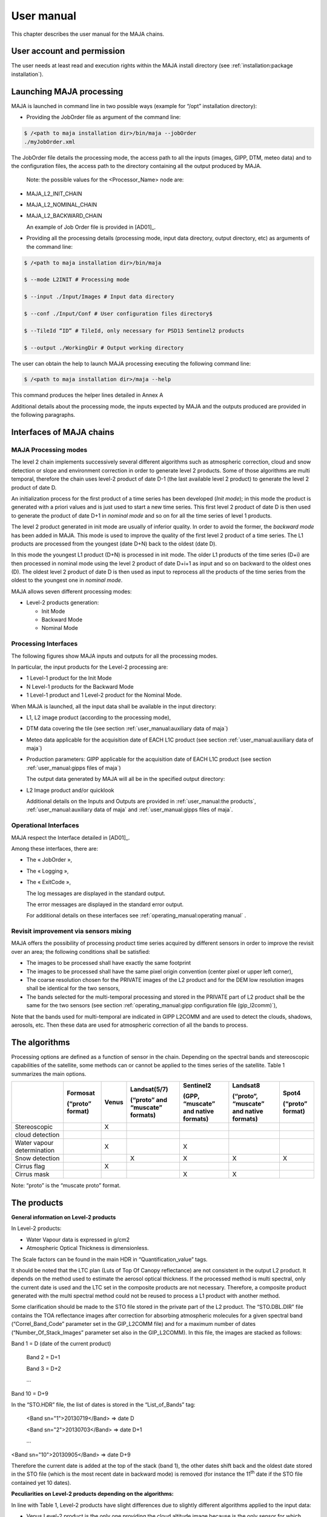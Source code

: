 User manual
===========

This chapter describes the user manual for the MAJA chains.

User account and permission
---------------------------

The user needs at least read and execution rights within the MAJA
install directory (see :ref:`installation:package installation`).

Launching MAJA processing
-------------------------

MAJA is launched in command line in two possible ways (example for
“/opt” installation directory):

-  Providing the JobOrder file as argument of the command line:

.. code::
   
   $ /<path to maja installation dir>/bin/maja --jobOrder
   ./myJobOrder.xml


The JobOrder file details the processing mode, the access path to all
the inputs (images, GIPP, DTM, meteo data) and to the configuration
files, the access path to the directory containing all the output
produced by MAJA.

   Note: the possible values for the <Processor_Name> node are:

-  MAJA_L2_INIT_CHAIN

-  MAJA_L2_NOMINAL_CHAIN

-  MAJA_L2_BACKWARD_CHAIN

   An example of Job Order file is provided in [AD01]_.

-  Providing all the processing details (processing mode, input data
   directory, output directory, etc) as arguments of the command line:
  
.. code::
   
   $ /<path to maja installation dir>/bin/maja

   $ --mode L2INIT # Processing mode

   $ --input ./Input/Images # Input data directory

   $ --conf ./Input/Conf # User configuration files directory$

   $ --TileId “ID” # TileId, only necessary for PSD13 Sentinel2 products

   $ --output ./WorkingDir # Output working directory


The user can obtain the help to launch MAJA processing executing the
following command line:

.. code::
   
   $ /<path to maja installation dir>/maja --help

This command produces the helper lines detailed in Annex A

Additional details about the processing mode, the inputs expected by
MAJA and the outputs produced are provided in the following paragraphs.

Interfaces of MAJA chains
-------------------------

MAJA Processing modes
~~~~~~~~~~~~~~~~~~~~~

The level 2 chain implements successively several different algorithms
such as atmospheric correction, cloud and snow detection or slope and
environment correction in order to generate level 2 products. Some of
those algorithms are multi temporal, therefore the chain uses level-2
product of date D-1 (the last available level 2 product) to generate the
level 2 product of date D.

An initialization process for the first product of a time series has
been developed (*Init mode*); in this mode the product is generated with
a priori values and is just used to start a new time series. This first
level 2 product of date D is then used to generate the product of date
D+1 in *nominal mode* and so on for all the time series of level 1
products.

.. image:: ./Art/Init_Nominal_Mode.png

The level 2 product generated in init mode are usually of inferior
quality. In order to avoid the former, the *backward mode* has been
added in MAJA. This mode is used to improve the quality of the first
level 2 product of a time series. The L1 products are processed from the
youngest (date D+N) back to the oldest (date D).

In this mode the youngest L1 product (D+N) is processed in init mode.
The older L1 products of the time series (D+i) are then processed in
nominal mode using the level 2 product of date D+i+1 as input and so on
backward to the oldest ones (D). The oldest level 2 product of date D is
then used as input to reprocess all the products of the time series from
the oldest to the youngest one in *nominal mode*.

.. image:: ./Art/BackWardMode.png

MAJA allows seven different processing modes:

-  Level-2 products generation:

   -  Init Mode

   -  Backward Mode

   -  Nominal Mode

Processing Interfaces
~~~~~~~~~~~~~~~~~~~~~

The following figures show MAJA inputs and outputs for all the
processing modes.

In particular, the input products for the Level-2 processing are:

-  1 Level-1 product for the Init Mode

-  N Level-1 products for the Backward Mode

-  1 Level-1 product and 1 Level-2 product for the Nominal Mode.


.. image:: ./Art/NominalDetail.png

When MAJA is launched, all the input data shall be available in the
input directory:

-  L1, L2 image product (according to the processing mode),

-  DTM data covering the tile (see section :ref:`user_manual:auxiliary data of maja`)

-  Meteo data applicable for the acquisition date of EACH L1C product
   (see section :ref:`user_manual:auxiliary data of maja`)

-  Production parameters: GIPP applicable for the acquisition date of
   EACH L1C product (see section :ref:`user_manual:gipps files of maja`)

   The output data generated by MAJA will all be in the specified output
   directory:

-  L2 Image product and/or quicklook

   Additional details on the Inputs and Outputs are provided in :ref:`user_manual:the products`, :ref:`user_manual:auxiliary data of maja`
   and :ref:`user_manual:gipps files of maja`.

Operational Interfaces
~~~~~~~~~~~~~~~~~~~~~~

MAJA respect the Interface detailed in [AD01]_.

Among these interfaces, there are:

-  The « JobOrder »,

-  The « Logging »,

-  The « ExitCode »,

   The log messages are displayed in the standard output.

   The error messages are displayed in the standard error output.

   For additional details on these interfaces see :ref:`operating_manual:operating manual` .

Revisit improvement via sensors mixing
~~~~~~~~~~~~~~~~~~~~~~~~~~~~~~~~~~~~~~

MAJA offers the possibility of processing product time series acquired
by different sensors in order to improve the revisit over an area; the
following conditions shall be satisfied:

-  The images to be processed shall have exactly the same footprint

-  The images to be processed shall have the same pixel origin
   convention (center pixel or upper left corner),

-  The coarse resolution chosen for the PRIVATE images of the L2 product
   and for the DEM low resolution images shall be identical for the two
   sensors,

-  The bands selected for the multi-temporal processing and stored in
   the PRIVATE part of L2 product shall be the same for the two sensors
   (see section :ref:`operating_manual:gipp configuration file (gip_l2comm)`),

Note that the bands used for multi-temporal are indicated in GIPP L2COMM
and are used to detect the clouds, shadows, aerosols, etc. Then these
data are used for atmospheric correction of all the bands to process.

The algorithms
--------------

Processing options are defined as a function of sensor in the chain.
Depending on the spectral bands and stereoscopic capabilities of the
satellite, some methods can or cannot be applied to the times series of
the satellite. Table 1 summarizes the main options.

========================== ==================== ========= =================================== ======================================= =========================================== ====================
\                          **Formosat**         **Venus** **Landsat(5/7)**                    **Sentinel2**                           **Landsat8**                                **Spot4**
                                                                                                                                                                                 
                           **(“proto” format)**           **(“proto” and “muscate” formats)** **(GPP, “muscate” and native formats)** **(“proto”, “muscate” and native formats)** **(“proto” format)**
Stereoscopic                                    X                                                                                                                                
                                                                                                                                                                                 
cloud detection                                                                                                                                                                  
Water vapour determination                      X                                             X                                                                                  
Snow detection                                            X                                   X                                       X                                           X
Cirrus flag                                     X                                                                                                                                
Cirrus mask                                                                                   X                                       X                                          
========================== ==================== ========= =================================== ======================================= =========================================== ====================

Note: “proto” is the “muscate proto” format.

The products
------------

**General information on Level-2 products**

In Level-2 products:

- Water Vapour data is expressed in g/cm2

- Atmospheric Optical Thickness is dimensionless.

The Scale factors can be found in the main HDR in “Quantification_value”
tags.

It should be noted that the LTC plan (Luts of Top Of Canopy reflectance)
are not consistent in the output L2 product. It depends on the method
used to estimate the aerosol optical thickness. If the processed method
is multi spectral, only the current date is used and the LTC set in the
composite products are not necessary. Therefore, a composite product
generated with the multi spectral method could not be reused to process
a L1 product with another method.

Some clarification should be made to the STO file stored in the private
part of the L2 product. The “STO.DBL.DIR” file contains the TOA
reflectance images after correction for absorbing atmospheric molecules
for a given spectral band (“Correl_Band_Code” parameter set in the
GIP_L2COMM file) and for a maximum number of dates
(“Number_Of_Stack_Images” parameter set also in the GIP_L2COMM). In this
file, the images are stacked as follows:

Band 1 = D (date of the current product)

   Band 2 = D+1

   Band 3 = D+2

   ...

Band 10 = D+9

In the “STO.HDR” file, the list of dates is stored in the
“List_of_Bands” tag:

   <Band sn="1">20130719</Band> => date D

   <Band sn="2">20130703</Band> => date D+1

   ...

<Band sn="10">20130905</Band> => date D+9

Therefore the current date is added at the top of the stack (band 1),
the other dates shift back and the oldest date stored in the STO file
(which is the most recent date in backward mode) is removed (for
instance the 11\ :sup:`th` date if the STO file contained yet 10 dates).

**Peculiarities on Level-2 products depending on the algorithms:**

In line with Table 1, Level-2 products have slight differences due to
slightly different algorithms applied to the input data:

-  Venus Level-2 product is the only one providing the cloud altitude
   image because is the only sensor for which stereoscopy method in
   cloud masking can be applied;

-  Cirrus mask is provided exclusively in Landsat8 and Sentinel-2
   products

-  Snow mask is provided exclusively in Landsat 5, 7, 8 and Sentinel-2
   products

-  The quality mask indicating if water vapor mask has been estimated or
   interpolated is provided exclusively in Venus and Sentinel-2
   products.

**Validity of the Level-2 product:**

A Level-2 product is declared **valid** (flag L2VALD) when:

-  The input Level-1 product is not too cloudy\* and is not contains too
   many ‘no_data’ pixels*\*

-  In nominal mode, the input Level-2 product is not too cloudy*,

-  The output Level-2 product computed is not contains too many
   ‘no_data’ pixels

In the backward mode, the Level-2 product is declared valid if at least
one of the Level-2 product of the series is determined as valid (the
above conditions do not apply).

**\*** A product is identified as too cloudy when the number of cloudy
pixel is upper than the “Max_Cloud_Percentage” (parameter set in the
GIP_L2COMM). Note that the ’no_data’ pixels are excluded to compute this
rate.

**\*\*** A product contains too many ‘no_data’ pixels when the number
‘no_data’ pixels is upper than the “Max_No_Data_percentage” parameters
(parameter set in the GIP_L2COMM).

.. image:: ./Art/BackWardNonValid.png


In **backward** mode, MAJA:

1. **find the first valid L2 product (init mode)**: MAJA ingests the
   first T0+5 product, but it’s detected as non valid (conditions of
   validity are described before) and it’s excluded. The following T0+4
   product is ingested and detected as valid,

2. **processes the series (nominal mode):** produces all previous
   intermediate L2 products, each non valid product are skipped. The
   T0+3 is computed, the T0+2 is ingested but excluded (non valid) and
   the T0+1 is computed,

3. **processes the final L2 product (nominal mode):** MAJA ingests the
   T0 product but it’s detected as non valid and excluded. In this way,
   the latest final product computed in the series is the T0+1 and the
   date of this product is modified and set to T0.

Venus Image products
~~~~~~~~~~~~~~~~~~~~

This section details the content of each Venus product (see [RD02]_).

Level 1 product content
^^^^^^^^^^^^^^^^^^^^^^^

.. image:: ./Art/Venus_L1.png

The Venus L1 product conforms to the VENuS ICD.

Level 2 product content
^^^^^^^^^^^^^^^^^^^^^^^

.. image:: ./Art/Venus_L2.png

The scale factors of each plan (SRE, FRE, ATB, etc.) are contained in
the associated header (.HDR) (e.g. xml tags
Reflectance_Quantification_Value or AOT_Quantification_Value). In order
to optimize the size of the L2 product, some quality masks are
concatenated in a unique file in which each bit is associated to a
specific mask.

For instance, the cloud and cloud shadow mask at full resolution
contains multiple binary masks for each pixel of the image. See the (*)
in the previous Table for the description of the CLD bits.

For example, the value 19 (10011) means that the pixel is a cloudy pixel
detected by the reflectance threshold algorithm.

Sentinel 2 Image products
~~~~~~~~~~~~~~~~~~~~~~~~~

The Sentinel2 L1 GPP product conforms with the GS2 ICD (see [RD03]_).
This section details the content of Level 2 Sentinel 2 product.

The chain allows to mix Sentinel 2A and Sentinel 2B products in nominal
and backward modes.

.. image:: ./Art/Sentinel2_L2.png

Table 5: Level 2 Sentinel 2 Image product

A TIF file is created per data (SRE, FRE, ATB, …) and per resolution (10
and 20 meters).

The scale factors are provided in the global header of the level 2
product (e.g. in the <Reflectance_Quantification_Value> tag so BOA
reflectance = X \* 0.001).

The Landsat L5/L7 Image products
~~~~~~~~~~~~~~~~~~~~~~~~~~~~~~~~

.. _level-1-product-content-1:

Level 1 product content
^^^^^^^^^^^^^^^^^^^^^^^

The LANDSAT L1 product conforms with the specification contained in the
document [RD04]_.

The chain allows to mix Landsat 5 and Landsat 7 products in nominal and
backward modes.

The directory of a LANDSAT L1 product contains an image header file and
a geoTIF file but also a subdirectory MASK that contains the mask of
saturated pixels.

.. image:: ./Art/Landsat_L1.png

Level 2 product content
^^^^^^^^^^^^^^^^^^^^^^^

The structure of LANDSAT and VENUS level 2 products is nearly the same.
The differences are found in the number of spectral bands and the
resolution of images. The level 2 product does not contain angle grids.

.. image:: ./Art/Landsat_L2.png

The Landsat L8 Image products
~~~~~~~~~~~~~~~~~~~~~~~~~~~~~

Level 1 product content
^^^^^^^^^^^^^^^^^^^^^^^

The LANDSAT8 L1 product conforms with the specification contained in the
document [RD04]_.

The directory of a LANDSAT8 L1 product contains an image header file and
a geoTIF file but also a subdirectory MASK that contains the mask of
saturated pixels.

.. image:: ./Art/Landsat8_L1.png

Level 2 product content
^^^^^^^^^^^^^^^^^^^^^^^

The structure of LANDSAT8 and VENUS level 2 products is nearly the same.
The differences are found in the number of spectral bands and the
resolution of images. The cirrus mask is added to the cloud mask. The
level 2 product does not contain angle grids.

.. image:: ./Art/Landsat8_L2.png


The Landsat L8 “MUSCATE” Image products 
~~~~~~~~~~~~~~~~~~~~~~~~~~~~~~~~~~~~~~~~

The LANDSAT 8 L1 and L2 products conform with the specifications
contained in the document [RD05]_.

The Landsat L8 “native” Image products 
~~~~~~~~~~~~~~~~~~~~~~~~~~~~~~~~~~~~~~~

Landsat L8 level 1 product content
^^^^^^^^^^^^^^^^^^^^^^^^^^^^^^^^^^

The LANDSAT 8 L1 products conform with the specifications contained in
the document [RD07]_.

Landsat L8 level 2 product content
^^^^^^^^^^^^^^^^^^^^^^^^^^^^^^^^^^

The structure of the level 2 products is described in the previous
section :ref:`user_manual:landsat l8 level 1 product content`.

The Sentinel2 “native” Image products 
~~~~~~~~~~~~~~~~~~~~~~~~~~~~~~~~~~~~~~

Level 1 product content
^^^^^^^^^^^^^^^^^^^^^^^

The Sentinel2 L1 products conform with the specifications contained in
the document [RD06]_.

Level 2 product content
^^^^^^^^^^^^^^^^^^^^^^^

The Level 2 Sentinel 2 native product is described in the previous
section :ref:`user_manual:sentinel 2 image products`.

The Sentinel2 “MUSCATE” Image products 
~~~~~~~~~~~~~~~~~~~~~~~~~~~~~~~~~~~~~~~

The Sentinel2 L1 and L2 products conform with the specifications
contained in the document [RD05]_.

The Venus “MUSCATE” Image products 
~~~~~~~~~~~~~~~~~~~~~~~~~~~~~~~~~~~

The Venus L1 and L2 products conform with the specifications contained
in the document [RD05]_.

Auxiliary data of MAJA
----------------------

============================== ======================================================================================================================================================================
**File**                       **Comment**
XXX_EXO_METDTA_XXX (HDR + DBL) Archive that contains the ozone image.
                              
                               | In the MAJAUserConfig_<MISSION>.xml, if the value of the “Use_Default_Constant_Ozone_Amount” field is false, the input data EXO_METDTA is mandatory.
                               | If it’s true, the default constant ozone value used is the value set in “Atmospheric_Absorption_Correction/Ozone_Amount_Default_Value” field in the GIP_L2COMM file.
XXX_EXO_CAMS_XXX (HDR + DBL)   Archive that contains the CAMS data.
                              
                               | In the GIP_L2COMM file, if the value of the “Use_Cams_Data” field is true, the input datas EXO_CAMS will be parsed to find suitable CAMS data for the product.
                               | If it is false or not suitable for the product the CONSTANT_Model from the GIPP L2COMM File will be used instead.
XXX_AUX_REFDE2_XXX (HDR + DBL) DEM Archive that contains:
                              
                               -  The altitude image: ALT
                              
                               -  The altitude image at L2 coarse resolution: ALC
                              
                               -  The aspect image at L2 resolution: ASP
                              
                               -  The aspect image at L2 coarse resolution: ASC
                              
                               -  The slope image at L2 resolution: SLP
                              
                               -  The slope image at L2 coarse resolution: SLC
                              
                               -  The water mask: MSK
                              
                                  All these files have exactly the same footprint of the Level-1 product to process.
============================== ======================================================================================================================================================================

Please note the particular case of SENTINEL2 where the output Level 2
product contains two resolutions (R1 = 10m and R2= 20m) depending on the
spectral band. In this case, the images of the altitude (ALT), the
aspect (ASP) and the slope (SLP) are provided with the two resolutions
R1 and R2 (e.g: \_ALT_R1.tif and \_ALT_R2.tif).

By default the constant model will be used for the various LUT ( TOCR,
ALBD, DIRT, DIFT). However these luts have been computed using an
average model of atmosphere composition. In order to be more precise the
CAMS data can be used to establish the exact proportions of each model
according to the product localisation and time. To enable this you have
to turn on the Use_Cams_Data field in the L2COMM Gipp and provide:

-  At least one CAMS file (.HDR +.DBL) acquired in the range
   [Product_time – time_windows][Product_time+time_windows]. The
   time_windows is a parameter in the L2COMM GIPPP.

-  LUTS for each selected model in the Model_List node of L2COMM : TOCR,
   DIRT, DIFT and ALBD. Please note that the TOCR luts for CAMS models
   have some information added in the HDR compared to a constant lut,
   see example provided in the install folder.

The current CAMS format provided by Copernicus contains data for Dust,
Seasalt, Organic Matter, Black Carbon and Sulphate. Each model
proportion is then associated with it’s own lut to compute the final LUT
used in the processing. If no suitable CAMS are found for a given
product then the constant model will be used.The unit of the ozone
content is Kg.m\ :sup:`-2` but to be conformed with SMAC and 6S this
content is converted to cm.atm.m\ :sup:`-2`. The conversion from
kg.m\ :sup:`-2` to cm.atm.m\ :sup:`-2` is:

1 Dobson Unit (DU) is:

2.6867 x 1020 mol.m\ :sup:`-2`

4.4615 x 10-4 mol.m\ :sup:`-2`

2.1416 x 10-5 Kg[O3].m\ :sup:`-2`

1 Kg.m\ :sup:`-2` = 46694 Dobson

1 cm.atm.m\ :sup:`-2` = 1000 dobson = 1 Jacobson

1 Kg.m\ :sup:`-2` = 46.694 cm.atm.m\ :sup:`-2`

If the meteo data is not available, a default value is set in the
GIP_L2COMM file. Its unit is cm.atm.m\ :sup:`-2`.

Generally, the ozone content varies between 250 and 480 Dobson (0,25 and
0,48 cm.atm.m\ :sup:`-2`). By default the value is set to 0,3
cm.atm.m\ :sup:`-2`.The meteo data are detected in the chain with their
“EXO_METDTA” keyword. The “Mission” field set in the header (.HDR) of
the meteo data is not used.

-  In Init and Nominal modes, only one file is required in the input
   directory otherwise an error is raised. In those cases, the validity
   dates are not read by MAJA.

-  In backward mode, one meteo data should be available for each
   processed L1 product. For each L1 product, the chain looks for the
   associated meteo data and checks if the product date is included in
   the validity “start” and “stop” dates of this meteo data.

GIPPs files of MAJA
-------------------

The GIPP files used in MAJA are listed in the following table.


==================================== =================================================================================================================================================
**File**                             **Comment**
**L2**    
XXX_GIP_L2COMM_XXX.EEF               Contains all the L2/L3 common parameters.
XXX_GIP_L2TOCR_XXX.HDR (+ .DBL)      Contains the LUT of Canopy reflectance.
                                    
                                     | One for the constant model in the L2COMM Gipp file and one for each CAMS model in the Model_List of L2COMM if this functionality is activated.
				     | In case of model LUT for CAMS usage some additional datas have to be put in the HDR like the extinctionCoeffs ( see examples).
XXX_GIP_L2DIRT_XXX.HDR (+ .DBL)      Contains the LUT of Direct Transmission.
                                    
                                     | One for the constant model in the L2COMM Gipp file and one for each CAMS model in the Model_List of L2COMM if this functionality is activated.
XXX_GIP_L2DIFT_XXX.HDR (+ .DBL)      Contains the LUT of Diffuse Transmission.
                                    
                                     | One for the constant model in the L2COMM Gipp file and one for each CAMS model in the Model_List of L2COMM if this functionality is activated.
XXX_GIP_L2ALBD_XXX.HDR (+ .DBL)      Contains the LUT of Atmospheric Albedo.
                                    
                                     | One for the constant model in the L2COMM Gipp file and one for each CAMS model in the Model_List of L2COMM if this functionality is activated.
XXX_GIP_L2WATV_XXX.HDR (+ .DBL)      Contains the LUT of Water Vapor.
XXX_GIP_L2SMAC_XXX.EEF               Contains the SMAC coefficients.
XXX_GIP_L2SITE_XXX_<SITE>.EEF        Contains the site parameters.
==================================== =================================================================================================================================================

Notes:

-  Parameter definitions are set as html comments in the xml file,

-  The specific checking tools parameters are precisely described (as
   html comments) in the GIPPs “CKQLT” and “CKEXTL” xml files. To
   disable (or enable) the generation of the quicklooks, set the value
   of the field “Compute_QL” to false (or true) in the CKQLTL GIP file.
   In the same way, to disable (or enable) the generation of the
   extracts points, set the value of the field “Compute_Extract_Points”
   to false (or true) in the CKEXTL file,

-  More instances examples of these files as installed in the
   “../share/examples” directory

-  Contrary to the meteo data, the “Mission » field is read in the GIPPs
   in order to detect which GIPP is associated to the processed L1
   product (because of the mixing of sensors). On the other hand, the
   validity dates are not considered

